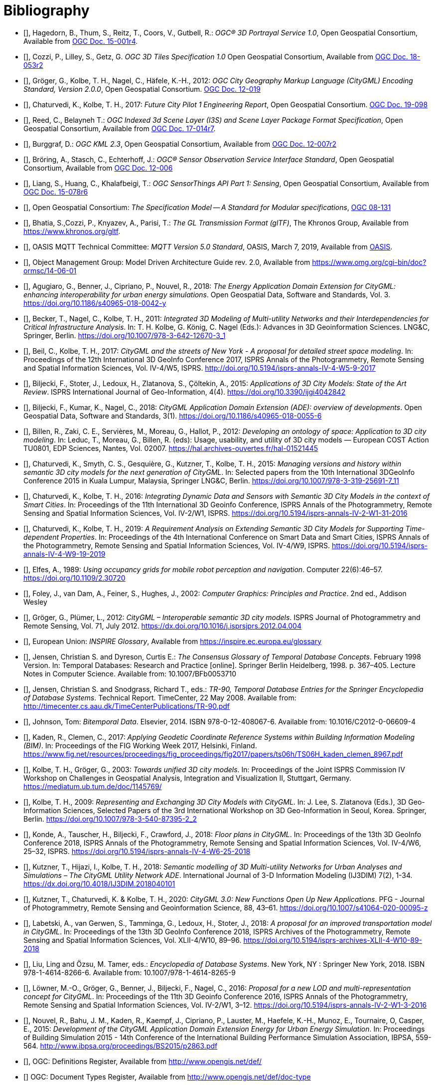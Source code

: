 [bibliography]
= Bibliography

* [[[three-dps_citation,OGC 15-001r4]]], Hagedorn, B., Thum, S., Reitz, T., Coors, V., Gutbell, R.: _OGC® 3D Portrayal Service 1.0_, Open Geospatial Consortium, Available from https://docs.opengeospatial.org/is/15-001r4/15-001r4.html[OGC Doc. 15-001r4].

* [[[three-dtiles_citation, OGC 18-053r2]]], Cozzi, P., Lilley, S., Getz, G. _OGC 3D Tiles Specification 1.0_ Open Geospatial Consortium, Available from http://docs.opengeospatial.org/cs/18-053r2/18-053r2.html[OGC Doc. 18-053r2]

* [[[Groger2012b,OGC 12-019]]], Gröger, G., Kolbe, T. H., Nagel, C., Häfele, K.-H., 2012: _OGC City Geography Markup Language (CityGML) Encoding Standard, Version 2.0.0_, Open Geospatial Consortium. https://portal.opengeospatial.org/files/?artifact_id=47842[OGC Doc. 12-019]

* [[[Chaturvedi2017,OGC 16-098]]], Chaturvedi, K., Kolbe, T. H., 2017: _Future City Pilot 1 Engineering Report_, Open Geospatial Consortium. http://docs.opengeospatial.org/per/16-098.html[OGC Doc. 19-098]

* [[[i3s_citation,OGC 17-014r7]]], Reed, C., Belayneh T.: _OGC Indexed 3d Scene Layer (I3S) and Scene Layer Package Format Specification_, Open Geospatial Consortium, Available from http://docs.opengeospatial.org/cs/17-014r7/17-014r7.html[OGC Doc. 17-014r7].

* [[[kml_citation,OGC 12-007r2]]], Burggraf, D.: _OGC KML 2.3_, Open Geospatial Consortium, Available from http://docs.opengeospatial.org/is/12-007r2/12-007r2.html[OGC Doc. 12-007r2]

* [[[sos_citation,OGC 12-006]]], Bröring, A., Stasch, C., Echterhoff, J.: _OGC® Sensor Observation Service Interface Standard_, Open Geospatial Consortium, Available from https://portal.opengeospatial.org/files/?artifact_id=47599[OGC Doc. 12-006]

* [[[sensorthing_citation,OGC 15-078r6]]], Liang, S., Huang, C., Khalafbeigi, T.: _OGC SensorThings API Part 1: Sensing_, Open Geospatial Consortium, Available from http://docs.opengeospatial.org/is/15-078r6/15-078r6.html[OGC Doc. 15-078r6]

* [[[ogc08-131,OGC 08-131]]], Open Geospatial Consortium: _The Specification Model -- A Standard for Modular specifications_, https://portal.opengeospatial.org/files/?artifact_id=34762[OGC 08-131]

* [[[gltf_citation, Khronos gLTF]]], Bhatia, S.,Cozzi, P., Knyazev, A., Parisi, T.: _The GL Transmission Format (glTF)_, The Khronos Group, Available from https://www.khronos.org/gltf.

* [[[MQTT2019,OASIS MQTT]]], OASIS MQTT Technical Committee: _MQTT Version 5.0 Standard_, OASIS, March 7, 2019, Available from https://docs.oasis-open.org/mqtt/mqtt/v5.0/mqtt-v5.0.html[OASIS].

* [[[OMGMDA,OMG MDA]]], Object Management Group: Model Driven Architecture Guide rev. 2.0, Available from https://www.omg.org/cgi-bin/doc?ormsc/14-06-01

* [[[Agugiaro2018,Agugiaro et al. 2018]]], Agugiaro, G., Benner, J., Cipriano, P., Nouvel, R., 2018: _The Energy Application Domain Extension for CityGML: enhancing interoperability for urban energy simulations_. Open Geospatial Data, Software and Standards, Vol. 3. https://doi.org/10.1186/s40965-018-0042-y

* [[[Becker2011,Becker et al. 2011]]], Becker, T., Nagel, C., Kolbe, T. H., 2011: _Integrated 3D Modeling of Multi-utility Networks and their Interdependencies for Critical Infrastructure Analysis_. In: T. H. Kolbe, G. König, C. Nagel (Eds.): Advances in 3D Geoinformation Sciences. LNG&C, Springer, Berlin. https://doi.org/10.1007/978-3-642-12670-3_1

* [[[Beil2017,Beil et al. 2017]]], Beil, C., Kolbe, T. H., 2017: _CityGML and the streets of New York - A proposal for detailed street space modeling_. In: Proceedings of the 12th International 3D GeoInfo Conference 2017, ISPRS Annals of the Photogrammetry, Remote Sensing and Spatial Information Sciences, Vol. IV-4/W5, ISPRS. http://doi.org/10.5194/isprs-annals-IV-4-W5-9-2017

* [[[Biljecki2015,Biljecki et al. 2015]]], Biljecki, F., Stoter, J., Ledoux, H., Zlatanova, S., Çöltekin, A., 2015: _Applications of 3D City Models: State of the Art Review_. ISPRS International Journal of Geo-Information, 4(4). https://doi.org/10.3390/ijgi4042842

* [[[Biljecki2018,Biljecki et al. 2018]]], Biljecki, F., Kumar, K., Nagel, C., 2018: _CityGML Application Domain Extension (ADE): overview of developments_. Open Geospatial Data, Software and Standards, 3(1). https://doi.org/10.1186/s40965-018-0055-6

* [[[Billen2012,Billen et al. 2012]]], Billen, R., Zaki, C. E., Servières, M., Moreau, G., Hallot, P., 2012: _Developing an ontology of space: Application to 3D city modeling_. In: Leduc, T., Moreau, G., Billen, R. (eds): Usage, usability, and utility of 3D city models — European COST Action TU0801, EDP Sciences, Nantes, Vol. 02007. https://hal.archives-ouvertes.fr/hal-01521445

* [[[Chaturvedi2015,Chaturvedi et al. 2015]]], Chaturvedi, K., Smyth, C. S., Gesquière, G., Kutzner, T., Kolbe, T. H., 2015: _Managing versions and history within semantic 3D city models for the next generation of CityGML_. In: Selected papers from the 10th International 3DGeoInfo Conference 2015 in Kuala Lumpur, Malaysia, Springer LNG&C, Berlin. https://doi.org/10.1007/978-3-319-25691-7_11

* [[[Chaturvedi2016,Chaturvedi & Kolbe 2016]]], Chaturvedi, K., Kolbe, T. H., 2016: _Integrating Dynamic Data and Sensors with Semantic 3D City Models in the context of Smart Cities_. In: Proceedings of the 11th International 3D Geoinfo Conference, ISPRS Annals of the Photogrammetry, Remote Sensing and Spatial Information Sciences, Vol. IV-2/W1, ISPRS. https://doi.org/10.5194/isprs-annals-IV-2-W1-31-2016

* [[[Chaturvedi2019,Chaturvedi & Kolbe 2019]]], Chaturvedi, K., Kolbe, T. H., 2019: _A Requirement Analysis on Extending Semantic 3D City Models for Supporting Time-dependent Properties_. In: Proceedings of the 4th International Conference on Smart Data and Smart Cities, ISPRS Annals of the Photogrammetry, Remote Sensing and Spatial Information Sciences, Vol. IV-4/W9, ISPRS. https://doi.org/10.5194/isprs-annals-IV-4-W9-19-2019

* [[[Elfes1989,Elfes 1989]]], Elfes, A., 1989: _Using occupancy grids for mobile robot perception and navigation_. Computer 22(6):46–57. https://doi.org/10.1109/2.30720

* [[[Foley2002,Foley et al. 2002]]], Foley, J., van Dam, A., Feiner, S., Hughes, J., 2002: _Computer Graphics: Principles and Practice_. 2nd ed., Addison Wesley

* [[[Groger2012a,Gröger & Plümer 2012]]], Gröger, G., Plümer, L., 2012: _CityGML – Interoperable semantic 3D city models_. ISPRS Journal of Photogrammetry and Remote Sensing, Vol. 71, July 2012. https://dx.doi.org/10.1016/j.isprsjprs.2012.04.004

* [[[inspire_glossary,INSPIRE Glossary]]], European Union: _INSPIRE Glossary_, Available from https://inspire.ec.europa.eu/glossary

* [[[Jensen1998,Jensen & Dyreson 1998]]], Jensen, Christian S. and Dyreson, Curtis E.: _The Consensus Glossary of Temporal Database Concepts_. February 1998 Version. In: Temporal Databases: Research and Practice [online]. Springer Berlin Heidelberg, 1998. p. 367–405. Lecture Notes in Computer Science. Available from: 10.1007/BFb0053710

* [[[Jensen2008,Jensen & Snodgrass 2008]]], Jensen, Christian S. and Snodgrass, Richard T., eds.: _TR-90, Temporal Database Entries for the Springer Encyclopedia of Database Systems_. Technical Report. TimeCenter, 22 May 2008. Available from: http://timecenter.cs.aau.dk/TimeCenterPublications/TR-90.pdf

* [[[Johnson2010,Johnson 2010]]], Johnson, Tom: _Bitemporal Data_. Elsevier, 2014. ISBN 978-0-12-408067-6. Available from: 10.1016/C2012-0-06609-4

* [[[Kaden2017,Kaden & Clemen 2017]]], Kaden, R., Clemen, C., 2017: _Applying Geodetic Coordinate Reference Systems within Building Information Modeling (BIM)_. In: Proceedings of the FIG Working Week 2017, Helsinki, Finland. https://www.fig.net/resources/proceedings/fig_proceedings/fig2017/papers/ts06h/TS06H_kaden_clemen_8967.pdf

* [[[Kolbe2003,Kolbe & Gröger 2003]]], Kolbe, T. H., Gröger, G., 2003: _Towards unified 3D city models_. In: Proceedings of the Joint ISPRS Commission IV Workshop on Challenges in Geospatial Analysis, Integration and Visualization II, Stuttgart, Germany. https://mediatum.ub.tum.de/doc/1145769/

* [[[Kolbe2009,Kolbe 2009]]], Kolbe, T. H., 2009: _Representing and Exchanging 3D City Models with CityGML_. In: J. Lee, S. Zlatanova (Eds.), 3D Geo-Information Sciences, Selected Papers of the 3rd International Workshop on 3D Geo-Information in Seoul, Korea. Springer, Berlin. https://doi.org/10.1007/978-3-540-87395-2_2

* [[[Konde2018,Konde et al. 2018]]], Konde, A., Tauscher, H., Biljecki, F., Crawford, J., 2018: _Floor plans in CityGML_. In: Proceedings of the 13th 3D GeoInfo Conference 2018, ISPRS Annals of the Photogrammetry, Remote Sensing and Spatial Information Sciences, Vol. IV-4/W6, 25–32, ISPRS. https://doi.org/10.5194/isprs-annals-IV-4-W6-25-2018

* [[[Kutzner2018,Kutzner et al. 2018]]], Kutzner, T., Hijazi, I., Kolbe, T. H., 2018: _Semantic modelling of 3D Multi-utility Networks for Urban Analyses and Simulations – The CityGML Utility Network ADE_. International Journal of 3-D Information Modeling (IJ3DIM) 7(2), 1-34. https://dx.doi.org/10.4018/IJ3DIM.2018040101

* [[[Kutzner2020,Kutzner et al. 2020]]], Kutzner, T., Chaturvedi, K. & Kolbe, T. H., 2020: _CityGML 3.0: New Functions Open Up New Applications_. PFG - Journal of Photogrammetry, Remote Sensing and Geoinformation Science, 88, 43–61. https://doi.org/10.1007/s41064-020-00095-z

* [[[Labetski2018,Labetski et al. 2018]]], Labetski, A., van Gerwen, S., Tamminga, G., Ledoux, H., Stoter, J., 2018: _A proposal for an improved transportation model in CityGML_. In: Proceedings of the 13th 3D GeoInfo Conference 2018, ISPRS Archives of the Photogrammetry, Remote Sensing and Spatial Information Sciences, Vol. XLII-4/W10, 89–96. https://doi.org/10.5194/isprs-archives-XLII-4-W10-89-2018

* [[[Liu2018,Liu Ling & Özsu 2018]]], Liu, Ling and Özsu, M. Tamer, eds.: _Encyclopedia of Database Systems_. New York, NY : Springer New York, 2018. ISBN 978-1-4614-8266-6. Available from: 10.1007/978-1-4614-8265-9

* [[[Lowner2016,Löwner et al. 2016]]], Löwner, M.-O., Gröger, G., Benner, J., Biljecki, F., Nagel, C., 2016: _Proposal for a new LOD and multi-representation concept for CityGML_. In: Proceedings of the 11th 3D Geoinfo Conference 2016, ISPRS Annals of the Photogrammetry, Remote Sensing and Spatial Information Sciences, Vol. IV-2/W1, 3–12. https://doi.org/10.5194/isprs-annals-IV-2-W1-3-2016

* [[[Nouvel2015,Nouvel et al. 2015]]], Nouvel, R., Bahu, J. M., Kaden, R., Kaempf, J., Cipriano, P., Lauster, M., Haefele, K.-H., Munoz, E., Tournaire, O, Casper, E., 2015: _Development of the CityGML Application Domain Extension Energy for Urban Energy Simulation_. In: Proceedings of Building Simulation 2015 - 14th Conference of the International Building Performance Simulation Association, IBPSA, 559-564. http://www.ibpsa.org/proceedings/BS2015/p2863.pdf

* [[[OGCDR,OGC Definitions Register]]], OGC: Definitions Register, Available from http://www.opengis.net/def/

* [[[OGCDTR,OGC Document Types Register]]] OGC: Document Types Register, Available from http://www.opengis.net/def/doc-type

* [[[Smith2000,Smith & Varzi 2000]]], Smith, B., Varzi, A. C., 2000: _Fiat and Bona Fide Boundaries_. Philosophy and Phenomenological Research, Vol. 60, No. 2, 401-420. https://doi.org/10.2307/2653492

* [[[Snodgrass1999,Snodgrass 1999]]], Snodgrass, Richard T: _Developing time-oriented database applications in SQL_. San Francisco, California : Morgan Kaufmann Publishers, July 1999. ISBN 1-55860-436-7. Available from: http://www.cs.arizona.edu/~rts/tdbbook.pdf

* [[[Stadler2007,Stadler & Kolbe 2007]]], Stadler, A., Kolbe, T. H., 2007: _Spatio-semantic Coherence in the Integration of 3D City Models_. In: Proceedings of the 5th International ISPRS Symposium on Spatial Data Quality ISSDQ 2007 in Enschede. http://www.isprs.org/proceedings/XXXVI/2-C43/Session1/paper_Stadler.pdf

* [[[Vretanos2010, Vretanos 2010]]], Vretanos, P. A. 2010: _OpenGIS Web Feature Service 2.0 Interface Standard_, Open Geospatial Consortium. http://www.opengeospatial.org/standards/wfs[OGC Doc. 09-025r1]


